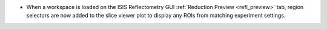 -  When a workspace is loaded on the ISIS Reflectometry GUI :ref:`Reduction Preview <refl_preview>` tab, region selectors are now added to the slice viewer plot to display any ROIs from matching experiment settings.
